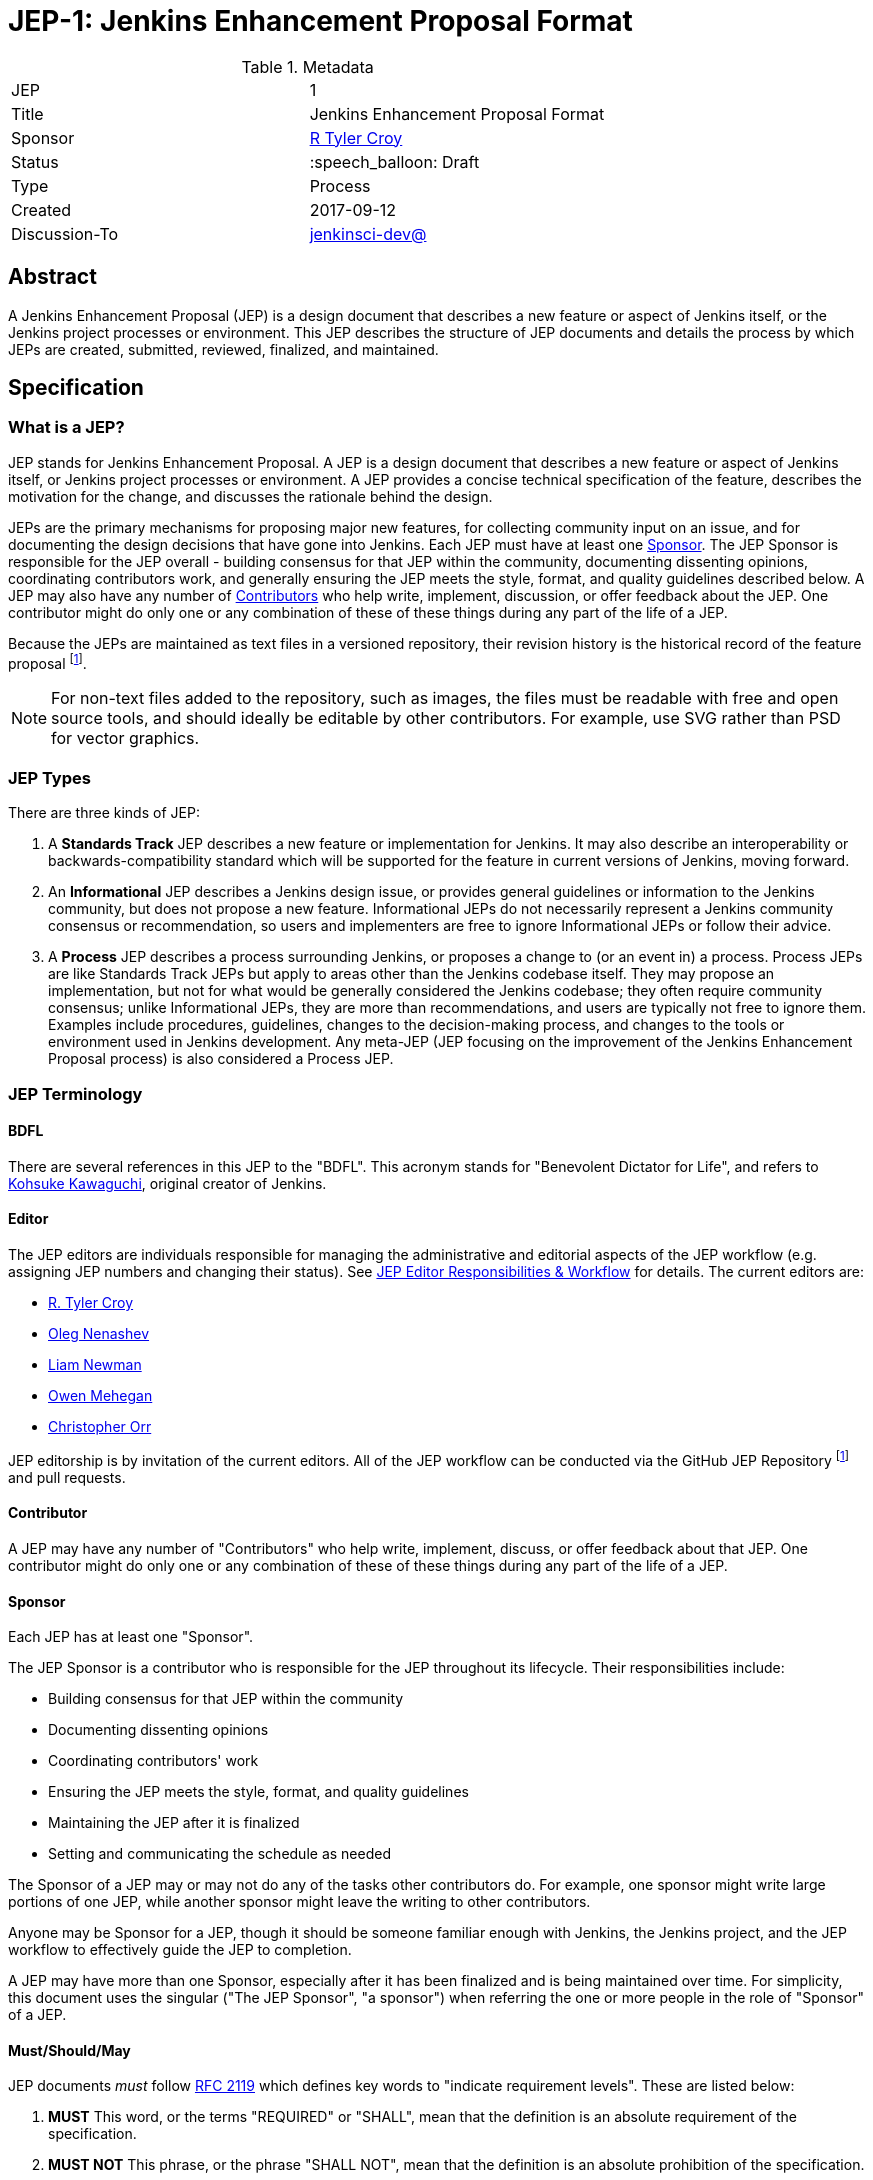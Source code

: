 ifdef::env-github[]
:tip-caption: :bulb:
:note-caption: :information_source:
:important-caption: :heavy_exclamation_mark:
:caution-caption: :fire:
:warning-caption: :warning:
endif::[]

= JEP-1: Jenkins Enhancement Proposal Format

:toc:

.Metadata
[cols="2"]
|===
| JEP
| 1

| Title
| Jenkins Enhancement Proposal Format

| Sponsor
| link:https://github.com/rtyler[R Tyler Croy]

| Status
| :speech_balloon: Draft

| Type
| Process

| Created
| 2017-09-12

| Discussion-To
| link:https://groups.google.com/d/msg/jenkinsci-dev/spDAr8EJm3c/T9Nmhn-fAQAJ[jenkinsci-dev@]

|===


[[abstract]]
== Abstract

A Jenkins Enhancement Proposal (JEP) is a design document that describes a new feature or aspect of Jenkins itself, or the Jenkins project processes or environment.
This JEP describes the structure of JEP documents and details the process by which JEPs are created, submitted, reviewed, finalized, and maintained.

[[specification]]
== Specification

=== What is a JEP?

JEP stands for Jenkins Enhancement Proposal.
A JEP is a design document that describes a new feature or aspect of Jenkins itself, or Jenkins project processes or environment.
A JEP provides a concise technical specification of the feature, describes the motivation for the change, and discusses the rationale behind the design.

JEPs are the primary mechanisms for proposing major new features, for collecting community input on an issue, and for documenting the design decisions that have gone into Jenkins.
Each JEP must have at least one <<Sponsor>>.
The JEP Sponsor is responsible for the JEP overall - building consensus for that JEP within the community, documenting dissenting opinions, coordinating contributors work, and generally ensuring the JEP meets the style, format, and quality guidelines described below.
A JEP may also have any number of <<Contributor, Contributors>> who help write, implement, discussion, or offer feedback about the JEP.
One contributor might do only one or any combination of these of these things during any part of the life of a JEP.

Because the JEPs are maintained as text files in a versioned repository, their revision history is the historical record of the feature proposal footnoteref:[repo, https://github.com/jenkinsci/jep].

[NOTE]
====
For non-text files added to the repository, such as images, the files must be readable with free and open source tools, and should ideally be editable by other contributors.
For example, use SVG rather than PSD for vector graphics.
====


=== JEP Types

There are three kinds of JEP:

. A **Standards Track** JEP describes a new feature or implementation for Jenkins.
  It may also describe an interoperability or backwards-compatibility standard which will be supported for the feature in current versions of Jenkins, moving forward.
. An **Informational** JEP describes a Jenkins design issue, or provides general guidelines or information to the Jenkins community, but does not propose a new feature.
  Informational JEPs do not necessarily represent a Jenkins community consensus or recommendation, so users and implementers are free to ignore Informational JEPs or follow their advice.
. A **Process** JEP describes a process surrounding Jenkins, or proposes a change to (or an event in) a process.
  Process JEPs are like Standards Track JEPs but apply to areas other than the Jenkins codebase itself.
  They may propose an implementation, but not for what would be generally considered the Jenkins codebase; they often require community consensus; unlike Informational JEPs, they are more than recommendations, and users are typically not free to ignore them.
  Examples include procedures, guidelines, changes to the decision-making process, and changes to the tools or environment used in Jenkins development.
  Any meta-JEP (JEP focusing on the improvement of the Jenkins Enhancement Proposal process) is also considered a Process JEP.

=== JEP Terminology

==== BDFL

There are several references in this JEP to the "BDFL".
This acronym stands for "Benevolent Dictator for Life", and refers to link:https://github.com/kohsuke[Kohsuke Kawaguchi], original creator of Jenkins.

==== Editor

The JEP editors are individuals responsible for managing the administrative and editorial aspects of the JEP workflow (e.g. assigning JEP numbers and changing their status).
See <<editor-responsibilities, JEP Editor Responsibilities & Workflow>> for details.
The current editors are:

* link:https://github.com/rtyler[R. Tyler Croy]
* link:https://github.com/oleg-nenashev[Oleg Nenashev]
* link:https://github.com/bitwiseman[Liam Newman]
* link:https://github.com/omehegan[Owen Mehegan]
* link:https://github.com/orrc[Christopher Orr]

JEP editorship is by invitation of the current editors.
All of the JEP workflow can be conducted via the GitHub JEP Repository footnoteref:[repo] and pull requests.

==== Contributor

A JEP may have any number of "Contributors" who help write, implement, discuss, or offer feedback about that JEP.
One contributor might do only one or any combination of these of these things during any part of the life of a JEP.

==== Sponsor

Each JEP has at least one "Sponsor".

The JEP Sponsor is a contributor who is responsible for the JEP throughout its lifecycle.
Their responsibilities include:

* Building consensus for that JEP within the community
* Documenting dissenting opinions
* Coordinating contributors' work
* Ensuring the JEP meets the style, format, and quality guidelines
* Maintaining the JEP after it is finalized
* Setting and communicating the schedule as needed

The Sponsor of a JEP may or may not do any of the tasks other contributors do.
For example, one sponsor might write large portions of one JEP, while another sponsor might leave the writing to other contributors.

Anyone may be Sponsor for a JEP, though it should be someone familiar enough with Jenkins, the Jenkins project, and the JEP workflow to effectively guide the JEP to completion.

A JEP may have more than one Sponsor, especially after it has been finalized and is being maintained over time.
For simplicity, this document uses the singular ("The JEP Sponsor", "a sponsor") when referring the one or more people in the role of "Sponsor" of a JEP.

[[requirement-levels]]
==== Must/Should/May

JEP documents _must_ follow link:https://tools.ietf.org/html/rfc2119[RFC 2119] which defines key words to "indicate requirement levels".
These are listed below:

. **MUST** This word, or the terms "REQUIRED" or "SHALL", mean that the definition is an absolute requirement of the specification.
. **MUST NOT** This phrase, or the phrase "SHALL NOT", mean that the definition is an absolute prohibition of the specification.
. **SHOULD** This word, or the adjective "RECOMMENDED", mean that there may exist valid reasons in particular circumstances to ignore a particular item, but the full implications must be understood and carefully weighed before choosing a different course.
. **SHOULD NOT** This phrase, or the phrase "NOT RECOMMENDED" mean that there may exist valid reasons in particular circumstances when the particular behavior is acceptable or even useful, but the full implications should be understood and the case carefully weighed before implementing any behavior described with this label.
. **MAY** This word, or the adjective "OPTIONAL", mean that an item is truly optional.

NOTE: When choosing to go counter to SHOULD or SHOULD NOT guidance, the reasons behind that choice SHOULD be documented.

=== JEP Workflow

==== Overview

Before delving into the details of the JEP workflow, let's take a high-level look at how JEP might go.

. **<<start, Inital Discussion>>** - Andrea has an idea for new feature emails jenkinsci-dev@googlegroups.com.
  She discusses the idea with the group, determining that the idea is worth pursuing.
  She chooses to be the "<<Sponsor>>" for this potential JEP.
  She <<discussion, gathers initial feedback>> from the community, adjusts her design as needed, records the reasons for design choices, and keeps track of differing views.

. **<<submission, Submission>>** - Andrea writes up the proposal using the JEP document template as a guide, including a supporting documentation and a reference implementation if needed.
  She then submits the JEP to the JEP editors for <<approval, approval as a Draft JEP>>.
  An editor checks the submission and determines it is ready to considered as a JEP.
  They "approve" the submission, assigning the JEP a number, and the submission becomes a "Draft" JEP.

. **<<draft, Draft Status>>** - While the JEP is a "<<draft, Draft>>", Andrea may continue to gather feedback, change the proposal, and record the reasoning and differing views.
  When she believes the design is complete and represents the consensus of the community, she submits the JEP for review by the <<BDFL>>.

. **<<review, Review>>** - The <<BDFL>> reviews the JEP and decides whether to accept it, making it an "<<accepted, Accepted>>" JEP.
  Other possible resolutions are "<<rejected, Rejected>>", "<<deferred, Deferred>>", "<<withdrawn, Withdrawn>>".

. **<<accepted, Accepted Status>>** -  Andrea and other contributors complete all remaining implementation related to the "<<accepted, Accepted>>" JEP (code, documentation, or other changes).

. **<<final, Final Status>>** - When the implementation is complete and all changes have been published or otherwise incorporated into the appropriate code repositories, the JEP status is changed to "<<final, Final>>".
  The JEP is done.

. **<<maintenance, Maintenance>>** - At some later date, the JEP may need to be updated.
  As "Sponsor" of the JEP, Andrea makes changes as needed or hands off sponsorship to someone else.
  Updates follow the same basic JEP workflow.

IMPORTANT: The above is only a high-level overview of the JEP workflow.
The full and complete description of the JEP workflow is provided below.
Read the full description below before starting a JEP.

[[start]]
==== Start with an idea for Jenkins

The JEP process begins with a new idea for Jenkins.
A single JEP should contain a single key proposal or new idea.
The more focused the JEP, the more successful it tends to be.
The JEP editors reserve the right to reject potential JEPs if they appear too unfocused or too broad.
If in doubt, sponsors should split their JEP into several well-focused ones.

[NOTE]
====
Enhancements or patches which have a smaller impact often don't need a JEP can be handle via the Jenkins development workflow with a JIRA item and/or pull request to the appropriate repository.
====

==== Find a Sponsor

Each JEP must have a "<<Sponsor>>" -- someone who writes the JEP using the style and format described below, shepherds the discussions in the appropriate forums, and attempts to build community consensus around the idea.
The JEP Sponsor should first attempt to ascertain whether the idea is JEP-able.
Posting to the jenkinsci-dev@googlegroups.com mailing list is the best way to go about this.

[[discussion]]
==== Discuss the idea with the community

Vetting an idea publicly before going as far as writing a JEP is meant to save the potential sponsor time.
Many ideas have been brought forward for changing Jenkins that have been rejected for various reasons.
Asking the Jenkins community first if an idea is original helps prevent too much time being spent on something that is guaranteed to be rejected based on prior discussions (searching the internet does not always do the trick).
It also helps to make sure the idea is applicable to the entire community and not just the sponsor.
Just because an idea sounds good to the sponsor does not mean it will work for most people in most areas where Jenkins is used.

Once the sponsor has asked the Jenkins community as to whether an idea has any chance of acceptance, a draft JEP should be presented to jenkinsci-dev@.
This gives the sponsor a chance to flesh out the draft JEP to make sure it is properly formatted, of high quality, and to address initial concerns about the proposal.

[[submission]]
==== Creating a JEP Submission

Following a discussion on jenkinsci-dev@, the proposal should be turned into as a JEP submission and submitted via a GitHub pull request to this repository footnoteref:[repo].
The submission must be written in JEP style as described below, otherwise, it will fail review immediately (although minor errors may be corrected by the editors).

To submit a JEP for approval as Draft, the JEP sponsor should:

. Fork the JEP repository footnoteref:[repo].
. Create a new branch called `jep-submission` their fork (`git checkout -b jep-submission`).
. Copy the folder `jep-template/0000` to `jep/0000`.
. Modify the template JEP in `jep/0000` per the instructions in this JEP (which are also outlined in the template).
. Commit and push the changes to their fork and submit a pull request targeting the `jenkinsci/master` branch.

A JEP editor will check the submission for conformance with JEP structure and formatting guidelines.
Editors may make minor changes to make the submission meets the requirements for approval as a Draft JEP.
If a JEP requires major changes, editors will add specific feedback and send the submission back to the sponsor for revision.

IMPORTANT: All submissions must go through pull request, even those by editors or contributors with "git push" privileges for the JEP repository footnoteref:[repo].

The JEP editors will not unreasonably deny a JEP.
Reasons for denying JEP "Draft" status include:

* duplication of effort
* being technically unsound
* not providing enough information in the "Motivation" or "Backwards Compatibility" sections
* not in keeping with the link:https://jenkins.io/project/governance/[Jenkins philosophy].

The BDFL may be consulted during the approval phase, and is the final arbiter of a submission's approvability as a Draft JEP.

[[approval]]
==== Approval as Draft JEP

Once JEP meets requirements for structure and formatting, the editors will approve the submission as a draft JEP by following the steps outlined in the
<<approve-as-draft, editors' "Approve as Draft" section>>.
When they are done, the Draft JEP will have an official JEP number and the sumbmission PR will have been merged to a matching folder and feature branch
(i.e the
`link:https://github.com/jenkinsci/jep/tree/jep-1/jep/1[jep/1]` folder in the
`https://github.com/jenkinsci/jep/tree/jep-1/[jep-1]` branch).

IMPORTANT: "Approval as Draft" is *not* the same as accepting the JEP.

Editors are not the only ones who can approve as submission.
Non-editor contributors who have "git push" privileges for the JEP repository footnoteref:[repo] may also approve submissions.
When doing so, the developer must handle the tasks that would normally be taken care of by the JEP editors
(see <<editor-responsibilities, JEP Editor Responsibilities & Workflow>>).
This includes ensuring the initial version meets the expected standards for a Draft JEP.

[[draft]]
==== Refining a Draft JEP

The version of a JEP that is approved as a Draft JEP is rarely the same as the final version that is reviewed and hopefully accepted.
A Draft JEP often requires further refinement and expansion before it is suffiently complete and represents the consensus of the community.

Standards Track JEPs consist of two parts, a design document and a reference implementation.
At minimum, prototype implementation should be co-developed with the JEP, as ideas that sound good in principle sometimes turn out to be impractical when subjected to the test of implementation.

A JEP's sponsor is responsible for collecting community feedback on a JEP before submitting it for review.
Potential changes to a draft JEP may be discussed further on jenkinsci-dev@.
However, long open-ended discussions are not recommended on mailing lists.
Strategies to keep the discussion efficient include:

* setting up a series of in-person, or video-conferencing sessions to discuss the JEP with necessary stakeholders.
* having the JEP sponsor accept private comments in the early design phases
* setting up a wiki page, etc.
* committing and reviewing small concrete changes via Pull Requests rather than large sweeping changes

JEP sponsors should use their discretion here.

The JEP sponsor may also ask JEP editors for further feedback regarding the style and consistency of a JEP and its readiness for review by the BDFL.

As updates are necessary, the JEP sponsor and other contributors should push commits to their fork of the JEP repository footnoteref:[repo], and submit pull requests targeting the JEP's feature branch.

[[review]]
==== JEP Review

Once the sponsor believes a JEP is complete, they request the BDFL review the JEP for acceptance, usually via an email to the jenkinsci-dev@ mailing list.
For a JEP that is predetermined to be acceptable
(e.g., it is an obvious win as-is and/or its implementation has already been checked in) the BDFL may also initiate a JEP review, first notifying the JEP sponsor and giving them a chance to make revisions beforehand.
The BDFL and their chosen consultants then review the JEP.
They will resolve the JEP as "Accepted" or "Rejected", or keep it as "Draft" sending it back to the JEP sponsor for revision.

The final authority for JEP resolution is the BDFL.
However, whenever a new JEP is put forward, any core developer that believes they are suitably experienced to make the final decision on that JEP may offer to serve as the BDFL's delegate (or "JEP czar") for that JEP.
If their self-nomination is accepted by the other core contributors and the BDFL, then they will have the authority to accept (or reject) that JEP.
This process happens most frequently with JEPs where the BDFL has agreed in principle that *something* needs to be done, but there are details that need to be worked out before the JEP can be accepted.

If the final decision on a JEP is to be made by a delegate rather than directly by the BDFL, this will be recorded by including the "BDFL-Delegate" header in the JEP.

JEP review and resolution may also occur on a list other than jenkinsci-dev@ In this case, the "Discussions-To" heading in the JEP will identify the appropriate alternative list where discussion, review and pronouncement on the JEP will occur.

[[accepted]]
==== Accepting a JEP

For a JEP to be "Accepted" it must meet certain minimum criteria:

* It must be a clear and complete description of the proposed enhancement.
* The enhancement must represent a net improvement.
* The proposed implementation, if applicable, must be solid, must not complicate Jenkins unduly, and must be the same license as the component the proposal is meant to added to (or MIT licensed by default).

Once a JEP has been accepted, the implementation must be completed.
The Jenkins project values contribution over "talk" footnote:[https://jenkins.io/project/governance/#meritocracy], and as such the implementation is of utmost importance to moving any proposal (Standards or Process) forward.

[[final]]
==== Finalizing a JEP
When the implementation is complete and incorporated into the appropriate "main" code repository, the JEP sponsor will change the JEP's status changed to "Final".

[[maintenance]]
==== JEP Maintenance

Even after a JEP reaches "Final" status, it may need to be updated.

In general, Standards track JEPs are not modified after they have reached the Final state.
Once a Standards JEP has been completed, Jenkins developer documentation must become the formal documentation of the expected behavior.

Informational and Process JEPs may be updated over time to reflect changes to development practices and other details.
The precise process followed in these cases will depend on the nature and purpose of the JEP being updated.

Replaced::  [[replaced]] Final JEPs may eventually also be "Replaced" - superseded by a different JEP - rendering the original obsolete.
This is intended for Informational JEPs, where version 2 of an API can replace version 1.

==== Other JEP Outcomes

Not all JEPs will be accepted and finalized.

Rejected::  [[rejected]]
A JEP can also be "Rejected" by the reviewer.
Perhaps after all is said and done it was not a good idea.
It is still important to have a record of this fact.
Even an Accepted draft may ultimately be Rejected at some point before it reaches "Final" status, due to factors not known at the time it was Accepted.
If the reviewer believes the JEP might be Accepted after some modification, the reviewer should not reject the JEP, instead returning it Draft status with feedback for the sponsor.
Upon the request of the sponsor, the BDFL may choose to return a Rejected JEP to Draft status, but this is at the discrection of the BDFL.

Withdrawn::  [[withdrawn]]
The "Withdrawn" status is similar to "Rejected" - it means that the JEP sponsor themselves has decided that the JEP is actually a bad idea, or agrees that a competing proposal is a better alternative.

Deferred:: [[deferred]]
A JEP can also be assigned a status of "Deferred".
The JEP sponsor or an editor can assign the JEP this status when no progress is being made on the JEP.
Once a JEP is deferred, a JEP editor can re-assign it to draft status.

Active:: [[active]]
Some Informational and Process JEPs may also have a status of "Active" if they are ongoing and never meant to be completed per se. E.g. JEP 1 (this JEP).

==== Updating JEP Status and Resolution

Whenever a JEP status changes, the "Status" field in the JEP document must be updated.

The possible paths of a JEP's status are as follows:

.JEP Workflow image::workflow.png[JEP Workflow]

When a JEP is Accepted, Rejected or Withdrawn, a "<<header-resolution, Resolution>>" section must be added to the JEP Header with a link to the relevant post in the jenkinsci-dev@ mailing list archives.

==== Scheduling and timeframes

This workflow does not dictate specific time frames for any actions.
In general, it is expected that a JEP should make reasonable progress over time, and all involved should respond in everyone can agree is timely manner.
If it becomes necessary to set specific timeframes for action, it is the sponsors responsibility to do so.
Just as the sponsor must build consensus for a JEP, they must also set and communicate a reasonable schedule to keep a JEP moving forward.
If one or more contributors are not responding and the sponsor chooses to move forard without their feedback, they should document that choice in the "<<Reasoning>>" section of the JEP.

=== JEP Guidelines

==== Required Sections

All JEPs MUST have the following parts to be "approved as Draft":

. **Metadata** - table containing the <<metadata, JEP Header Preamble>> about the JEP, including the JEP number, a short descriptive title, the names, and optionally the contact info for each sponsor, etc.
. **Abstract** - short (200 word) description of the technical issue being addressed.
. **Specification** - The technical specification should describe the syntax and semantics of any new feature.
  The specification should be sufficiently detailed to allow new or existing Jenkins developers to reasonably understand the scope/impact of an implementation.
. **Motivation** - A clear description of the motivation is critical for any JEP that wants to change Jenkins or the Jenkins project.
  The motivation section should clearly explain why the existing code base or process is inadequate to address the problem that the JEP solves.
  A JEP submission without sufficient discussion of its motivation will not be approved as a JEP Draft.
. **Reasoning** - The reasoning describes why particular design decisions were made.
  It should describe alternate designs that were considered and related work, e.g. how the feature is supported in other systems.
+ The reasoning should provide evidence of consensus within the community and discuss important objections or concerns raised during discussion.

. **Backwards Compatibility** - All JEPs must include a section describing any incompatibilities and their severity.
  The JEP must explain how the sponsor proposes to deal with these incompatibilities.
  If there are no dackwards compatibility concerns, the section must say that.
  JEP submissions that do not adequately discuss backwards compatibility, when such discussion is required will not be approved as JEP Drafts.
. **Reference Implementation** -- If a JEP will include code changes, an open source reference implementation must be completed before any JEP is given status "Final".
  The reference implementation need not be completed before the JEP is accepted.
  While there is merit to the approach of reaching consensus on the specification and reasoning before writing code, the principle of "rough consensus and running code" is still useful when it comes to resolving many discussions of API details.
. **References** -- When moving a JEP from a Draft to "Accepted" or "Final" state, the references section should be updated to include links to the pull requests and mailing list discussions which were involved in the process.
  The JEP should self-document the process in which it was developed.

The final implementation must include test code and documentation appropriate for either the Jenkins user or developer documentation.

==== JEP File Format and Style

JEPs are UTF-8 encoded text files using the link:https://asciidoctor.org[AsciiDoc] format.
AsciiDoc allows for rich markup that is still quite easy to read, but also results in good-looking and functional HTML.

The following are style guidelines for JEP asciidoc files.
Items earlier in the list are higher importance than later items.

===== Keep `link` on one line (REQUIRED)

Asciidoc is newline insensitive by default.
This means that structures such as links can wrap across lines, like this:

[source, asciidoc]
--
link:http://asciidoctor.org/docs/asciidoc-recommended-practices/#one-sentence-per-line[One
sentence per line]
--

This does not improve readability or diffing.
Keep each link all on the same line.

[source, asciidoc]
--
link:http://asciidoctor.org/docs/asciidoc-recommended-practices/#one-sentence-per-line[One sentence per line]
--

===== 120 characters per line (REQUIRED)

Aside from the structures mentioned above this point, lines MUST be wrapped before 120 characters per line.
This is required to make diffs and comments reasonably accurate and specific.

===== 80 characters per line (RECOMMENDED)

Similar to the above, lines should be wrapped before 80 characters per line.
However, this is approximiate - some lines may go beyond 80 characters where it seems appropriate.
This tends to make diffs (including side-by-side views) more readable.

===== One sentence per line (RECOMMENDED)

There are a number of reasons to use link:http://asciidoctor.org/docs/asciidoc-recommended-practices/#one-sentence-per-line[one sentence per line].

===== One phrase per line (RECOMMENDED)

Taking one sentence per line a step further, splinting sentences to one line per phrase makes even more sense.
The stucture of sentences can be seen in the raw text and text to be even more easily rearraged.

===== Links start new lines (RECOMMENDED)

When reading the raw text diffs multiple links in one sentence or even one paragraph can result in an unreadable mess.

[source, asciidoc]
--
As part of this year's link:https://www.cloudbees.com/jenkinsworld/home[Jenkins
World] we're hosting another link:http://www.meetup.com/jenkinsmeetup/events/232811529/[Contributor
Summit], to discuss: link:/projects/blueocean[*Blue Ocean*], link:/doc/pipeline[*Pipeline*]
and *Storage Pluggability*.
--

Putting each link on a new line makes reading the raw text significantly easier,
while also tending to make the raw text adhere more closely to line length limits.

[source, asciidoc]
--
As part of this year's
link:https://www.cloudbees.com/jenkinsworld/home[Jenkins World]
we're hosting another
link:http://www.meetup.com/jenkinsmeetup/events/232811529/[Contributor Summit],
to discuss:
link:/projects/blueocean[*Blue Ocean*],
link:/doc/pipeline[*Pipeline*]
and *Storage Pluggability*.
--


[[metadata]]
==== JEP Header Preamble

===== Required Metadata

All JEPs MUST begin with an AsciiDoc table containing metadata relevant to the JEP:

[source,asciidoc]
----
.Metadata
[cols="2"]
|===
| JEP
| 1

| Title
| Jenkins Enhancement Proposal Format

| Sponsor
| link:https://github.com/rtyler[R Tyler Croy]

| Status
| :speech_balloon: Draft

| Type
| Process

| Created
| 2017-09-12
|===
----


. **JEP** -- Proposal number, given by the JEP editors.
Use "0000" until one is assigned.
. **Title** -- Brief title explaining the proposal in fewer than 50 characters
. **Sponsor** -- Sponsor of the JEP, in essence, the individual responsible for seeing the JEP through the process.
. **Status** -- Draft :speech_balloon:, Deferred :hourglass:, Accepted :ok_hand:, Rejected :no_entry:, Withdrawn :hand:, Final :lock:, Replaced :dagger:, Active :smile:.
. **Type** -- Describes the type of JEP: Standards, Informational, Process
. **Created** -- Date (`%Y-%m-%d`) when the document was first created.

=====  Addition Header Rows

BDFL-Delegate:: [[header-bdfl-delegate]]
A **BDFL-Delegate** row is used to record cases where the final decision to approve or reject a JEP rests with someone other than the BDFL.

Discussions-To:: [[header-discussions-to]]
For a JEP where final pronouncement will be made on a list other than jenkinsci-dev@, a **Discussions-To** row will indicate the mailing list or URL where the pronouncement will occur.
A temporary Discussions-To header may also be used when a draft JEP is being discussed prior to submission for pronouncement.

Requires:: [[header-requires]]
JEPs may have a **Requires** row, indicating the JEP numbers that this JEP depends on.

Superseded-By:: [[header-superseded-by]]
JEPs may also have a **Superseded-By** row indicating that a JEP has been rendered obsolete by a later document; the value is the number of the JEP that replaces the current document.
The newer JEP must have a **Replaces** row containing the number of the JEP that it rendered obsolete.

Resolution:: [[header-resolution]]
A **Resolution** section will be added to JEPs when their status is set to Accepted, Rejected or Withdrawn.
It will include a link to the relevant post in the jenkinsci-dev@ mailing list archives.

==== Auxiliary Files

JEPs may include auxiliary files such as diagrams.
Such files must be named appropriately, with lowercase letters and no spaces, and be included in the directory with the `README.adoc` describing the JEP.

=== Reporting JEP Bugs, or Submitting JEP Updates

The process for reporting a bug or submitting a JEP update depends on several factors, such as the maturity of the JEP, the preferences of the JEP sponsor, and the nature of the comments.
For the early draft stages of the JEP, it's probably best to send  comments and changes directly to the JEP sponsor.
For more mature, or finished JEPs consider submitting corrections to the JEP repository
footnoteref:[repo] or the Jenkins issue tracker
footnoteref:[issues,https://issues.jenkins-ci.org].
If the JEP sponsor is a Jenkins developer, assign the bug/patch to them, otherwise assign it to a JEP editor.

When in doubt about where to send changes, please check first with the JEP sponsor and/or a JEP editor.


Even JEP sponsors with git push privileges for the JEP repository should submit via Pull Request, with the exception of status or resolution updates which may be pushed directly given the change was already discussed and agreed to elsewhere.

[[transferring]]
=== Transferring JEP Sponsorship

It occasionally becomes necessary to transfer sponsorship of JEPs to a new sponsor.
In general, it is preferable to retain the original sponsor as a co-sponsor of the transferred JEP, but that's really up to the original sponsor.
A good reason to transfer sponsorship is because the original sponsor no longer has the time or interest in updating it or following through with the JEP process, or has fallen off the face of the 'net (i.e. is unreachable or not responding to email).
A bad reason to transfer sponsorship is because the sponsor doesn't agree with the direction of the JEP.
One aim of the JEP process is to try to build consensus around a JEP, but if that's not possible, a sponsor can always submit a competing JEP.

Ownership of a JEP may also be assumed via pull request.
Fork the JEP repository, footnoteref:[repo] make the sponsorship modification, and submit a pull request.
At the same time, send a message asking to take over, addressed to both the original sponsor and the JEP editors via jenkinsci-dev@.
 If the original sponsor doesn't respond to email in a timely manner, the JEP editors will make a unilateral decision (it's not like such decisions can't be reversed :).

[[editor-responsibilities]]
=== JEP Editor Responsibilities & Workflow

A JEP editor must subscribe to the jenkinsci-dev@googlegroups.com list and must watch the JEP repository footnoteref:[repo].
Most correspondence regarding JEP administration can be handled through GitHub issues and pull requests.

Aside from the editorial cases outlined below, editors should submit all changes as GitHub pull requests (the same as any other contributor).

IMPORTANT: JEP editors don't pass judgment on JEPs.
They merely do the administrative & editorial part (which is generally a low volume task).

==== Conformance check

For each new JEP submission, an editor will:

* Read the JEP to check if it is ready, sound, and complete.
The ideas must make technical sense, even if they don't seem likely to be accepted.

* The title should accurately describe the content.

* Edit the JEP for minor non-controversial language
(spelling, grammar, sentence structure, etc.), markup, code style changes.
For significant or time consuming changes, the editor may choose to provide feedback instead.

==== Request Changes

If the JEP isn't ready, an editor will send it back to the sponsor for revision with specific instructions.

==== Approve as Draft

Once the JEP is ready for the repository, a JEP editor will:

. Assign a JEP number (almost always just the next available number, but may also be a special/joke number, like 666 or 3141).
. Create a new feature branch in jenkinsci/jep for the JEP, i.e. `jep-1`.
. Re-target the original sponsor's pull request to the feature branch (see https://help.github.com/articles/changing-the-base-branch-of-a-pull-request/)
. Squash the commit(s) into that JEP's feature branch.
. Update the folder number to match the JEP number
. Update the JEP number in the document.


== Motivation

Jenkins has classically been driven by "you-had-to-be-there" development.
With specific changes largely being driven by smaller independent groups of developers (sometimes just one).

Design documents extending back into the history of Jenkins are few and far between, as the project grew organically over time.
As such, a contributor, existing or future, must read mountains of code, pull requests, mailing list discussions, etc, in order to fully understand how/what/why for many major subsystems within Jenkins.

Additionally, Jenkins has no formal approach to discussing and reviewing larger changes as evidenced by many of the Jenkins 2.0 mailing list threads
footnote:[https://groups.google.com/d/msg/jenkinsci-dev/vbXK7JJekFw/BlEvO0UxBgAJ], which ballooned into threads with 100+ replies and sufficient chaos to be very difficult for those who weren't full-time Jenkins developers to understand.


The Jenkins Enhancement Proposal aims to address both of these major issues by providing an understood process for making sizable, but understandable, enhancements to Jenkins.

=== Benefits to existing developers

JEP provides a systematic approach for vetting and developing new proposals and ideas for Jenkins.
By encouraging "everybody to follow the rules" it will be easier for existing developers to get their ideas and changes into Jenkins without finding themselves mired in unspoken cultural norms within the project.

=== Benefits to future developers

By providing clear, understandable, and bite-sized design documents which would explain various subsections of Jenkins.
JEPs also make it clearer how an ambitious new developer to the Jenkins project can propose, and make progress upon, a new idea they have for Jenkins.

Overall, less chaos and more productivity is the rationale for JEP.

== Reasoning

The Python community, whose process JEP is modeled after, have successfully navigated several large-scale reworkings of Python and its related tools and processes over the past decade.
This includes most notably the multi-year project of Python 3 (formerly Python 3000).

Their Python Enhancement Proposals are largely consensus driven, which is
_mostly_ how work is done presently in the Jenkins project,
footnote:[https://groups.google.com/d/msgid/jenkinsci-dev/824CAC89-7A49-478A-9904-5C77D8FF5A80%40beckweb.net]
footnote:[https://groups.google.com/d/msgid/jenkinsci-dev/CAPbPdObKcXxZ2rgGdx6Z2HVKwH9mE_gkVbB1GOeCEhmZ7JkfwQ%40mail.gmail.com]
footnote:[https://groups.google.com/d/msgid/jenkinsci-dev/CA%2BnPnMz-m49TK7Em%2BxBNb%2BV98dBCz9CrrPXg3uW6%2B_x3KX5gOQ%40mail.gmail.com]
making the PEP model relatively straightforward to graft onto our existing processes for making proposals and deciding upon changes.

=== Differences from Python PEP

The process by which a number of link:https://apache.org[Apache] projects are operated was also considered, but the Python Enhancement Proposal process was by far the most well-documented and obviously successful approach considered to project improvement (technical and otherwise) over time.

The Python process uses "Rationale" as the heading for the section for describing design decisions.
However the meaning of "Rationale" is similar to "Motivation" in some contexts.
We decided to use "Reasoning" instead to avoid confusion.

=== Requirements-level terms

Some non-native english speakers commented on the
<<requirement-levels, Must/Should/May>> mentioned that "should" is a synonym of "must", but that existing RFC was a good justification for keeping the terms.

=== Limits of BDFL model

People expressed concern over the limits of the current model where the BDFL has final say in a number of steps.
They felt having 1-person bottlenecks in the JEP process could be problematic.
The BDFL delegating to other addresses some of that, but it is still worth noting possible alternatives.

One alternative would be for the Jenkins project Governance meeting to have final say.
Another alternative would be to create some sort of "Technical Steering Committee", separate from Governance, to do this job.

Issues mentioned in relation to these alternatives:

* **Voting policy** - a voting policy would need to be established, outlining what percentage of the meeting would need to vote for or against a JEP.
* **Committee vs Delegation** - a strictly committee-approval approach may not result in good decisions being made in a timely manner.
  For example, only a few people are qualified to make decisions on Remoting.
  It would be difficult for a group of people in `#jenkins-meeting` to vote sensibly on a JEP relating to Remoting which most of them don't fully understand.
  Delegation to experts and stakeholders is much more likely to produce high quality improvements.
* **Lack of established process** - structured technical decision making in the Jenkins project (as outlined in this JEP) is still in its early stages.

The BDFL model with Delegation as needed may not be sufficient in the long run, but it will suffice for now.

=== Timeliness

Along with concerns about a bottleneck in BDFL reviews, some wanted to add specific language to set expectations timeliness (also sometimes referred to as
"link:https://en.wikipedia.org/wiki/Service-level_agreement[service-level agreements]", or SLAs).
The "<<Deferred>>" status addresses what happens if a sponsor does not move a JEP forward in a timely manner, but there are no contingencies for slow response from contributors, editors, the BDFL, or BDFL delegates.

There are any number of ways to set expectations about timeliness.
For example, regarding the review process, one person mentioned put forward,
link:https://github.com/jenkinsci/jep/pull/1#discussion-diff-139636422R362[this possible outline].

For now, we have chosen to add a "<<Scheduling and timeframes>>" section and not to set specific timeframes for action or response.
Attempting to set exact limits on a volunteer organization could lead to more difficulties than leaving the timing up to the contributors to each JEP.


=== Requiring same license

Some contributors were concerned that changes to a componenent "must be the same license as the component the proposal is meant to added to (or MIT licensed by default)."
The mentioned that some companies strictly require "Apache v.2", because MIT is not explicit about the patent release.
By setting this condition we explicitly require contributors to create a reference implementation with the MIT license, which their employeer may not allow.

We could allow other licenses, or mixed licenses.
However, most JEPs will refer to core or many of the "essential" plugins.
All of those are MIT licensed, such that anybody contributing to those repositories is already expected to contribute under the existing (MIT) license.

We chose to keep this text as-is until we have a concrete reason to change it.

=== Asciidoc linter

There are currently no Asciidoc linters.
Should one be found, we will evaluate it for automated enforcement of
<<JEP File Format and Style>>.

== References

=== Related Processes

* link:https://www.python.org/dev/peps/[Python Enhancement Proposals]
* link:https://github.com/jenkins-infra/iep[Infrastructure Enhancement Proposal]
* link:http://www.ietf.org/rfc.html[IETF RFC]
